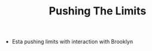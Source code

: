 #+TITLE: Pushing The Limits
#+HUGO_BASE_DIR: ..
#+HUGO_SECTION: post
#+HUGO_CUSTOM_FRONT_MATTER: :date 2021-12-02 :pin false :summary "Some thoughts on pushing limits"
#+HUGO_TAGS: "self-improvement" thoughts

- Esta pushing limits with interaction with Brooklyn
